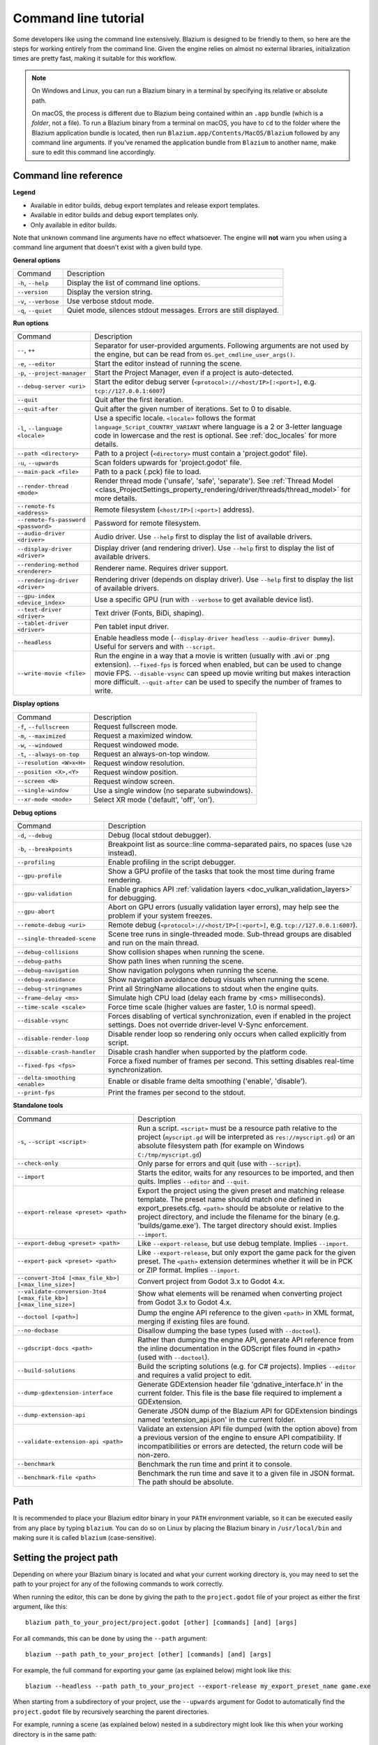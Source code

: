 .. _doc_command_line_tutorial:

Command line tutorial
=====================

.. highlight:: shell

Some developers like using the command line extensively. Blazium is
designed to be friendly to them, so here are the steps for working
entirely from the command line. Given the engine relies on almost no
external libraries, initialization times are pretty fast, making it
suitable for this workflow.

.. note::

    On Windows and Linux, you can run a Blazium binary in a terminal by specifying
    its relative or absolute path.

    On macOS, the process is different due to Blazium being contained within an
    ``.app`` bundle (which is a *folder*, not a file). To run a Blazium binary
    from a terminal on macOS, you have to ``cd`` to the folder where the Blazium
    application bundle is located, then run ``Blazium.app/Contents/MacOS/Blazium``
    followed by any command line arguments. If you've renamed the application
    bundle from ``Blazium`` to another name, make sure to edit this command line
    accordingly.

Command line reference
----------------------

.. |release| image:: img/template_release.svg
.. |debug| image:: img/template_debug.svg
.. |editor| image:: img/editor.svg

**Legend**

- |release| Available in editor builds, debug export templates and release export templates.
- |debug| Available in editor builds and debug export templates only.
- |editor| Only available in editor builds.

Note that unknown command line arguments have no effect whatsoever. The engine
will **not** warn you when using a command line argument that doesn't exist with a
given build type.

**General options**

+----------------------------+-----------------------------------------------------------------------------+
| Command                    | Description                                                                 |
+----------------------------+-----------------------------------------------------------------------------+
| ``-h``, ``--help``         | |release| Display the list of command line options.                         |
+----------------------------+-----------------------------------------------------------------------------+
| ``--version``              | |release| Display the version string.                                       |
+----------------------------+-----------------------------------------------------------------------------+
| ``-v``, ``--verbose``      | |release| Use verbose stdout mode.                                          |
+----------------------------+-----------------------------------------------------------------------------+
| ``-q``, ``--quiet``        | |release| Quiet mode, silences stdout messages. Errors are still displayed. |
+----------------------------+-----------------------------------------------------------------------------+

**Run options**

+------------------------------------------+--------------------------------------------------------------------------------------------------------------------------------------------------------------+
| Command                                  | Description                                                                                                                                                  |
+------------------------------------------+--------------------------------------------------------------------------------------------------------------------------------------------------------------+
| ``--``, ``++``                           | |release| Separator for user-provided arguments. Following arguments are not used by the engine, but can be read from ``OS.get_cmdline_user_args()``.        |
+------------------------------------------+--------------------------------------------------------------------------------------------------------------------------------------------------------------+
| ``-e``, ``--editor``                     | |editor| Start the editor instead of running the scene.                                                                                                      |
+------------------------------------------+--------------------------------------------------------------------------------------------------------------------------------------------------------------+
| ``-p``, ``--project-manager``            | |editor| Start the Project Manager, even if a project is auto-detected.                                                                                      |
+------------------------------------------+--------------------------------------------------------------------------------------------------------------------------------------------------------------+
| ``--debug-server <uri>``                 | |editor| Start the editor debug server (``<protocol>://<host/IP>[:<port>]``, e.g. ``tcp://127.0.0.1:6007``)                                                  |
+------------------------------------------+--------------------------------------------------------------------------------------------------------------------------------------------------------------+
| ``--quit``                               | |release| Quit after the first iteration.                                                                                                                    |
+------------------------------------------+--------------------------------------------------------------------------------------------------------------------------------------------------------------+
| ``--quit-after``                         | |release| Quit after the given number of iterations. Set to 0 to disable.                                                                                    |
+------------------------------------------+--------------------------------------------------------------------------------------------------------------------------------------------------------------+
| ``-l``, ``--language <locale>``          | |release| Use a specific locale. ``<locale>`` follows the format ``language_Script_COUNTRY_VARIANT`` where language is a 2 or 3-letter language code in      |
|                                          | lowercase and the rest is optional. See :ref:`doc_locales` for more details.                                                                                 |
+------------------------------------------+--------------------------------------------------------------------------------------------------------------------------------------------------------------+
| ``--path <directory>``                   | |release| Path to a project (``<directory>`` must contain a 'project.godot' file).                                                                           |
+------------------------------------------+--------------------------------------------------------------------------------------------------------------------------------------------------------------+
| ``-u``, ``--upwards``                    | |release| Scan folders upwards for 'project.godot' file.                                                                                                     |
+------------------------------------------+--------------------------------------------------------------------------------------------------------------------------------------------------------------+
| ``--main-pack <file>``                   | |release| Path to a pack (.pck) file to load.                                                                                                                |
+------------------------------------------+--------------------------------------------------------------------------------------------------------------------------------------------------------------+
| ``--render-thread <mode>``               | |release| Render thread mode ('unsafe', 'safe', 'separate'). See :ref:`Thread Model <class_ProjectSettings_property_rendering/driver/threads/thread_model>`  |
|                                          | for more details.                                                                                                                                            |
+------------------------------------------+--------------------------------------------------------------------------------------------------------------------------------------------------------------+
| ``--remote-fs <address>``                | |release| Remote filesystem (``<host/IP>[:<port>]`` address).                                                                                                |
+------------------------------------------+--------------------------------------------------------------------------------------------------------------------------------------------------------------+
| ``--remote-fs-password <password>``      | |release| Password for remote filesystem.                                                                                                                    |
+------------------------------------------+--------------------------------------------------------------------------------------------------------------------------------------------------------------+
| ``--audio-driver <driver>``              | |release| Audio driver. Use ``--help`` first to display the list of available drivers.                                                                       |
+------------------------------------------+--------------------------------------------------------------------------------------------------------------------------------------------------------------+
| ``--display-driver <driver>``            | |release| Display driver (and rendering driver). Use ``--help`` first to display the list of available drivers.                                              |
+------------------------------------------+--------------------------------------------------------------------------------------------------------------------------------------------------------------+
| ``--rendering-method <renderer>``        | |release| Renderer name. Requires driver support.                                                                                                            |
+------------------------------------------+--------------------------------------------------------------------------------------------------------------------------------------------------------------+
| ``--rendering-driver <driver>``          | |release| Rendering driver (depends on display driver). Use ``--help`` first to display the list of available drivers.                                       |
+------------------------------------------+--------------------------------------------------------------------------------------------------------------------------------------------------------------+
| ``--gpu-index <device_index>``           | |release| Use a specific GPU (run with ``--verbose`` to get available device list).                                                                          |
+------------------------------------------+--------------------------------------------------------------------------------------------------------------------------------------------------------------+
| ``--text-driver <driver>``               | |release| Text driver (Fonts, BiDi, shaping).                                                                                                                |
+------------------------------------------+--------------------------------------------------------------------------------------------------------------------------------------------------------------+
| ``--tablet-driver <driver>``             | |release| Pen tablet input driver.                                                                                                                           |
+------------------------------------------+--------------------------------------------------------------------------------------------------------------------------------------------------------------+
| ``--headless``                           | |release| Enable headless mode (``--display-driver headless --audio-driver Dummy``). Useful for servers and with ``--script``.                               |
+------------------------------------------+--------------------------------------------------------------------------------------------------------------------------------------------------------------+
| ``--write-movie <file>``                 | |release| Run the engine in a way that a movie is written (usually with .avi or .png extension).                                                             |
|                                          | ``--fixed-fps`` is forced when enabled, but can be used to change movie FPS.                                                                                 |
|                                          | ``--disable-vsync`` can speed up movie writing but makes interaction more difficult.                                                                         |
|                                          | ``--quit-after`` can be used to specify the number of frames to write.                                                                                       |
+------------------------------------------+--------------------------------------------------------------------------------------------------------------------------------------------------------------+

**Display options**

+------------------------------------+----------------------------------------------------------------------------+
| Command                            | Description                                                                |
+------------------------------------+----------------------------------------------------------------------------+
| ``-f``, ``--fullscreen``           | |release| Request fullscreen mode.                                         |
+------------------------------------+----------------------------------------------------------------------------+
| ``-m``, ``--maximized``            | |release| Request a maximized window.                                      |
+------------------------------------+----------------------------------------------------------------------------+
| ``-w``, ``--windowed``             | |release| Request windowed mode.                                           |
+------------------------------------+----------------------------------------------------------------------------+
| ``-t``, ``--always-on-top``        | |release| Request an always-on-top window.                                 |
+------------------------------------+----------------------------------------------------------------------------+
| ``--resolution <W>x<H>``           | |release| Request window resolution.                                       |
+------------------------------------+----------------------------------------------------------------------------+
| ``--position <X>,<Y>``             | |release| Request window position.                                         |
+------------------------------------+----------------------------------------------------------------------------+
| ``--screen <N>``                   | |release| Request window screen.                                           |
+------------------------------------+----------------------------------------------------------------------------+
| ``--single-window``                | |release| Use a single window (no separate subwindows).                    |
+------------------------------------+----------------------------------------------------------------------------+
| ``--xr-mode <mode>``               | |release| Select XR mode ('default', 'off', 'on').                         |
+------------------------------------+----------------------------------------------------------------------------+

**Debug options**

+--------------------------------+-----------------------------------------------------------------------------------------------------------------+
| Command                        | Description                                                                                                     |
+--------------------------------+-----------------------------------------------------------------------------------------------------------------+
| ``-d``, ``--debug``            | |release| Debug (local stdout debugger).                                                                        |
+--------------------------------+-----------------------------------------------------------------------------------------------------------------+
| ``-b``, ``--breakpoints``      | |release| Breakpoint list as source::line comma-separated pairs, no spaces (use ``%20`` instead).               |
+--------------------------------+-----------------------------------------------------------------------------------------------------------------+
| ``--profiling``                | |release| Enable profiling in the script debugger.                                                              |
+--------------------------------+-----------------------------------------------------------------------------------------------------------------+
| ``--gpu-profile``              | |release| Show a GPU profile of the tasks that took the most time during frame rendering.                       |
+--------------------------------+-----------------------------------------------------------------------------------------------------------------+
| ``--gpu-validation``           | |release| Enable graphics API :ref:`validation layers <doc_vulkan_validation_layers>` for debugging.            |
+--------------------------------+-----------------------------------------------------------------------------------------------------------------+
| ``--gpu-abort``                | |debug| Abort on GPU errors (usually validation layer errors), may help see the problem if your system freezes. |
+--------------------------------+-----------------------------------------------------------------------------------------------------------------+
| ``--remote-debug <uri>``       | |release| Remote debug (``<protocol>://<host/IP>[:<port>]``, e.g. ``tcp://127.0.0.1:6007``).                    |
+--------------------------------+-----------------------------------------------------------------------------------------------------------------+
| ``--single-threaded-scene``    | |release| Scene tree runs in single-threaded mode. Sub-thread groups are disabled and run on the main thread.   |
+--------------------------------+-----------------------------------------------------------------------------------------------------------------+
| ``--debug-collisions``         | |debug| Show collision shapes when running the scene.                                                           |
+--------------------------------+-----------------------------------------------------------------------------------------------------------------+
| ``--debug-paths``              | |debug| Show path lines when running the scene.                                                                 |
+--------------------------------+-----------------------------------------------------------------------------------------------------------------+
| ``--debug-navigation``         | |debug| Show navigation polygons when running the scene.                                                        |
+--------------------------------+-----------------------------------------------------------------------------------------------------------------+
| ``--debug-avoidance``          | |debug| Show navigation avoidance debug visuals when running the scene.                                         |
+--------------------------------+-----------------------------------------------------------------------------------------------------------------+
| ``--debug-stringnames``        | |debug| Print all StringName allocations to stdout when the engine quits.                                       |
+--------------------------------+-----------------------------------------------------------------------------------------------------------------+
| ``--frame-delay <ms>``         | |release| Simulate high CPU load (delay each frame by <ms> milliseconds).                                       |
+--------------------------------+-----------------------------------------------------------------------------------------------------------------+
| ``--time-scale <scale>``       | |release| Force time scale (higher values are faster, 1.0 is normal speed).                                     |
+--------------------------------+-----------------------------------------------------------------------------------------------------------------+
| ``--disable-vsync``            | |release| Forces disabling of vertical synchronization, even if enabled in the project settings.                |
|                                | Does not override driver-level V-Sync enforcement.                                                              |
+--------------------------------+-----------------------------------------------------------------------------------------------------------------+
| ``--disable-render-loop``      | |release| Disable render loop so rendering only occurs when called explicitly from script.                      |
+--------------------------------+-----------------------------------------------------------------------------------------------------------------+
| ``--disable-crash-handler``    | |release| Disable crash handler when supported by the platform code.                                            |
+--------------------------------+-----------------------------------------------------------------------------------------------------------------+
| ``--fixed-fps <fps>``          | |release| Force a fixed number of frames per second. This setting disables real-time synchronization.           |
+--------------------------------+-----------------------------------------------------------------------------------------------------------------+
| ``--delta-smoothing <enable>`` | |release| Enable or disable frame delta smoothing ('enable', 'disable').                                        |
+--------------------------------+-----------------------------------------------------------------------------------------------------------------+
| ``--print-fps``                | |release| Print the frames per second to the stdout.                                                            |
+--------------------------------+-----------------------------------------------------------------------------------------------------------------+

**Standalone tools**

+------------------------------------------------------------------+---------------------------------------------------------------------------------------------------------------------------------------------------------+
| Command                                                          | Description                                                                                                                                             |
+------------------------------------------------------------------+---------------------------------------------------------------------------------------------------------------------------------------------------------+
| ``-s``, ``--script <script>``                                    | |release| Run a script. ``<script>`` must be a resource path relative to the project (``myscript.gd`` will be interpreted as ``res://myscript.gd``)     |
|                                                                  | or an absolute filesystem path (for example on Windows ``C:/tmp/myscript.gd``)                                                                          |
+------------------------------------------------------------------+---------------------------------------------------------------------------------------------------------------------------------------------------------+
| ``--check-only``                                                 | |release| Only parse for errors and quit (use with ``--script``).                                                                                       |
+------------------------------------------------------------------+---------------------------------------------------------------------------------------------------------------------------------------------------------+
| ``--import``                                                     | |editor| Starts the editor, waits for any resources to be imported, and then quits. Implies ``--editor`` and ``--quit``.                                |
+------------------------------------------------------------------+---------------------------------------------------------------------------------------------------------------------------------------------------------+
| ``--export-release <preset> <path>``                             | |editor| Export the project using the given preset and matching release template. The preset name should match one defined in export_presets.cfg.       |
|                                                                  | ``<path>`` should be absolute or relative to the project directory, and include the filename for the binary (e.g. 'builds/game.exe'). The target        |
|                                                                  | directory should exist. Implies ``--import``.                                                                                                           |
+------------------------------------------------------------------+---------------------------------------------------------------------------------------------------------------------------------------------------------+
| ``--export-debug <preset> <path>``                               | |editor| Like ``--export-release``, but use debug template. Implies ``--import``.                                                                       |
+------------------------------------------------------------------+---------------------------------------------------------------------------------------------------------------------------------------------------------+
| ``--export-pack <preset> <path>``                                | |editor| Like ``--export-release``, but only export the game pack for the given preset. The ``<path>`` extension determines whether it will be in PCK   |
|                                                                  | or ZIP format. Implies ``--import``.                                                                                                                    |
+------------------------------------------------------------------+---------------------------------------------------------------------------------------------------------------------------------------------------------+
| ``--convert-3to4 [<max_file_kb>] [<max_line_size>]``             | |editor| Convert project from Godot 3.x to Godot 4.x.                                                                                                   |
+------------------------------------------------------------------+---------------------------------------------------------------------------------------------------------------------------------------------------------+
| ``--validate-conversion-3to4 [<max_file_kb>] [<max_line_size>]`` | |editor| Show what elements will be renamed when converting project from Godot 3.x to Godot 4.x.                                                        |
+------------------------------------------------------------------+---------------------------------------------------------------------------------------------------------------------------------------------------------+
| ``--doctool [<path>]``                                           | |editor| Dump the engine API reference to the given ``<path>`` in XML format, merging if existing files are found.                                      |
+------------------------------------------------------------------+---------------------------------------------------------------------------------------------------------------------------------------------------------+
| ``--no-docbase``                                                 | |editor| Disallow dumping the base types (used with ``--doctool``).                                                                                     |
+------------------------------------------------------------------+---------------------------------------------------------------------------------------------------------------------------------------------------------+
| ``--gdscript-docs <path>``                                       | |editor| Rather than dumping the engine API, generate API reference from the inline documentation in the GDScript files found in <path>                 |
|                                                                  | (used with ``--doctool``).                                                                                                                              |
+------------------------------------------------------------------+---------------------------------------------------------------------------------------------------------------------------------------------------------+
| ``--build-solutions``                                            | |editor| Build the scripting solutions (e.g. for C# projects). Implies ``--editor`` and requires a valid project to edit.                               |
+------------------------------------------------------------------+---------------------------------------------------------------------------------------------------------------------------------------------------------+
| ``--dump-gdextension-interface``                                 | |editor| Generate GDExtension header file 'gdnative_interface.h' in the current folder. This file is the base file required to implement a GDExtension. |
+------------------------------------------------------------------+---------------------------------------------------------------------------------------------------------------------------------------------------------+
| ``--dump-extension-api``                                         | |editor| Generate JSON dump of the Blazium API for GDExtension bindings named 'extension_api.json' in the current folder.                               |
+------------------------------------------------------------------+---------------------------------------------------------------------------------------------------------------------------------------------------------+
| ``--validate-extension-api <path>``                              | |editor| Validate an extension API file dumped (with the option above) from a previous version of the engine to ensure API compatibility.               |
|                                                                  | If incompatibilities or errors are detected, the return code will be non-zero.                                                                          |
+------------------------------------------------------------------+---------------------------------------------------------------------------------------------------------------------------------------------------------+
| ``--benchmark``                                                  | |editor| Benchmark the run time and print it to console.                                                                                                |
+------------------------------------------------------------------+---------------------------------------------------------------------------------------------------------------------------------------------------------+
| ``--benchmark-file <path>``                                      | |editor| Benchmark the run time and save it to a given file in JSON format. The path should be absolute.                                                |
+------------------------------------------------------------------+---------------------------------------------------------------------------------------------------------------------------------------------------------+

Path
----

It is recommended to place your Blazium editor binary in your ``PATH`` environment
variable, so it can be executed easily from any place by typing ``blazium``.
You can do so on Linux by placing the Blazium binary in ``/usr/local/bin`` and
making sure it is called ``blazium`` (case-sensitive).

.. To achieve this on Windows or macOS easily, you can install Blazium using
.. `Scoop <https://scoop.sh>`__ (on Windows) or `Homebrew <https://brew.sh>`__
.. (on macOS). This will automatically make the copy of Blazium installed
.. available in the ``PATH``:

.. .. tabs::

..  .. code-tab:: sh Windows

..     # Add "Extras" bucket
..     scoop bucket add extras

..     # Standard editor:
..     scoop install blazium

..     # Editor with C# support (will be available as `blazium-mono` in `PATH`):
..     scoop install blazium-mono

..  .. code-tab:: sh macOS

..     # Standard editor:
..     brew install blazium

..     # Editor with C# support (will be available as `blazium-mono` in `PATH`):
..     brew install blazium-mono

Setting the project path
------------------------

Depending on where your Blazium binary is located and what your current
working directory is, you may need to set the path to your project
for any of the following commands to work correctly.

When running the editor, this can be done by giving the path to the ``project.godot`` file
of your project as either the first argument, like this:

::

    blazium path_to_your_project/project.godot [other] [commands] [and] [args]

For all commands, this can be done by using the ``--path`` argument:

::

    blazium --path path_to_your_project [other] [commands] [and] [args]

For example, the full command for exporting your game (as explained below) might look like this:

::

    blazium --headless --path path_to_your_project --export-release my_export_preset_name game.exe

When starting from a subdirectory of your project, use the ``--upwards`` argument for Godot to
automatically find the ``project.godot`` file by recursively searching the parent directories.

For example, running a scene (as explained below) nested in a subdirectory might look like this
when your working directory is in the same path:

::

    blazium --upwards nested_scene.tscn


..

Creating a project
------------------


Creating a project from the command line can be done by navigating the
shell to the desired place and making a ``project.godot`` file.


::

    mkdir newgame
    cd newgame
    touch project.godot


The project can now be opened with Blazium.


Running the editor
------------------

Running the editor is done by executing Blazium with the ``-e`` flag. This
must be done from within the project directory or by setting the project path as explained above,
otherwise the command is ignored and the Project Manager appears.

::

    blazium -e

When passing in the full path to the ``project.godot`` file, the ``-e`` flag may be omitted.

If a scene has been created and saved, it can be edited later by running
the same code with that scene as argument.

::

    blazium -e scene.tscn

Erasing a scene
---------------

Blazium is friends with your filesystem and will not create extra metadata files.
Use ``rm`` to erase a scene file. Make sure nothing references that scene.
Otherwise, an error will be thrown upon opening the project.

::

    rm scene.tscn

Running the game
----------------

To run the game, execute Blazium within the project directory or with the project path as explained above.

::

    blazium

Note that passing in the ``project.godot`` file will always run the editor instead of running the game.

When a specific scene needs to be tested, pass that scene to the command line.

::

    blazium scene.tscn

Debugging
---------

Catching errors in the command line can be a difficult task because they
scroll quickly. For this, a command line debugger is provided by adding
``-d``. It works for running either the game or a single scene.

::

    blazium -d

::

    blazium -d scene.tscn

.. _doc_command_line_tutorial_exporting:

Exporting
---------

Exporting the project from the command line is also supported. This is
especially useful for continuous integration setups.

.. note::

    Using the ``--headless`` command line argument is **required** on platforms
    that do not have GPU access (such as continuous integration). On platforms
    with GPU access, ``--headless`` prevents a window from spawning while the
    project is exporting.

::

    # `blazium` must be a Blazium editor binary, not an export template.
    # Also, export templates must be installed for the editor
    # (or a valid custom export template must be defined in the export preset).
    blazium --headless --export-release "Linux/X11" /var/builds/project
    blazium --headless --export-release Android /var/builds/project.apk

The preset name must match the name of an export preset defined in the
project's ``export_presets.cfg`` file. If the preset name contains spaces or
special characters (such as "Windows Desktop"), it must be surrounded with quotes.

To export a debug version of the game, use the ``--export-debug`` switch instead
of ``--export-release``. Their parameters and usage are the same.

To export only a PCK file, use the ``--export-pack`` option followed by the
preset name and output path, with the file extension, instead of
``--export-release`` or ``--export-debug``. The output path extension determines
the package's format, either PCK or ZIP.

.. warning::

    When specifying a relative path as the path for ``--export-release``, ``--export-debug``
    or ``--export-pack``, the path will be relative to the directory containing
    the ``project.godot`` file, **not** relative to the current working directory.

Running a script
----------------

It is possible to run a ``.gd`` script from the command line.
This feature is especially useful in large projects, e.g. for batch
conversion of assets or custom import/export.

The script must inherit from ``SceneTree`` or ``MainLoop``.

Here is an example ``sayhello.gd``, showing how it works:

.. code-block:: python

    #!/usr/bin/env -S blazium -s
    extends SceneTree

    func _init():
        print("Hello!")
        quit()

And how to run it:

::

    # Prints "Hello!" to standard output.
    blazium -s sayhello.gd

If no ``project.godot`` exists at the path, current path is assumed to be the
current working directory (unless ``--path`` is specified).

The script path will be interpreted as a resource path relative to
the project, here ``res://sayhello.gd``. You can also use an absolute
filesystem path instead, which is useful if the script is located
outside of the project directory.

The first line of ``sayhello.gd`` above is commonly referred to as
a *shebang*. If the Blazium binary is in your ``PATH`` as ``blazium``,
it allows you to run the script as follows in modern Linux
distributions, as well as macOS:

::

    # Mark script as executable.
    chmod +x sayhello.gd
    # Prints "Hello!" to standard output.
    ./sayhello.gd

If the above doesn't work in your current version of Linux or macOS, you can
always have the shebang run Blazium straight from where it is located as follows:

::

    #!/usr/bin/blazium -s

